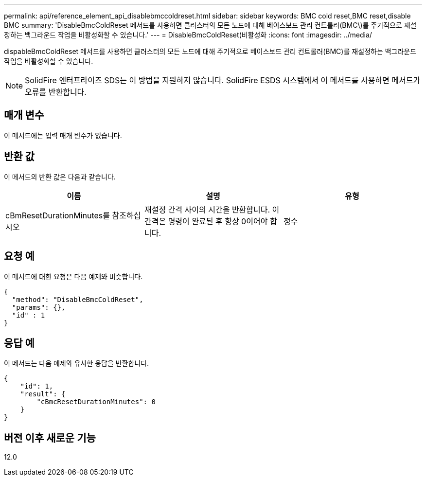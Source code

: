 ---
permalink: api/reference_element_api_disablebmccoldreset.html 
sidebar: sidebar 
keywords: BMC cold reset,BMC reset,disable BMC 
summary: 'DisableBmcColdReset 메서드를 사용하면 클러스터의 모든 노드에 대해 베이스보드 관리 컨트롤러(BMC\)를 주기적으로 재설정하는 백그라운드 작업을 비활성화할 수 있습니다.' 
---
= DisableBmcColdReset(비활성화
:icons: font
:imagesdir: ../media/


[role="lead"]
dispableBmcColdReset 메서드를 사용하면 클러스터의 모든 노드에 대해 주기적으로 베이스보드 관리 컨트롤러(BMC)를 재설정하는 백그라운드 작업을 비활성화할 수 있습니다.


NOTE: SolidFire 엔터프라이즈 SDS는 이 방법을 지원하지 않습니다. SolidFire ESDS 시스템에서 이 메서드를 사용하면 메서드가 오류를 반환합니다.



== 매개 변수

이 메서드에는 입력 매개 변수가 없습니다.



== 반환 값

이 메서드의 반환 값은 다음과 같습니다.

|===
| 이름 | 설명 | 유형 


 a| 
cBmResetDurationMinutes를 참조하십시오
 a| 
재설정 간격 사이의 시간을 반환합니다. 이 간격은 명령이 완료된 후 항상 0이어야 합니다.
 a| 
정수

|===


== 요청 예

이 메서드에 대한 요청은 다음 예제와 비슷합니다.

[listing]
----
{
  "method": "DisableBmcColdReset",
  "params": {},
  "id" : 1
}
----


== 응답 예

이 메서드는 다음 예제와 유사한 응답을 반환합니다.

[listing]
----
{
    "id": 1,
    "result": {
        "cBmcResetDurationMinutes": 0
    }
}
----


== 버전 이후 새로운 기능

12.0
